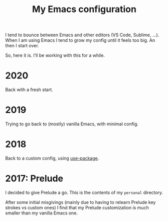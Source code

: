 #+TITLE: My Emacs configuration

I tend to bounce between Emacs and other editors (VS Code, Sublime, ...).
When I am using Emacs I tend to grow my config until it feels too big. An then I start over.

So, here it is. I’ll be working with this for a while.

* 2020

Back with a fresh start.

* 2019

Trying to go back to (mostly) vanilla Emacs, with minimal config.

* 2018

Back to a custom config, using [[https://github.com/jwiegley/use-package][use-package]].

* 2017: Prelude

I decided to give Prelude a go. This is the contents of my ~personal~ directory.

After some initial misgivings (mainly due to having to relearn Prelude key strokes vs custom ones) I find that my Prelude customization is much smaller than my vanilla Emacs one.
